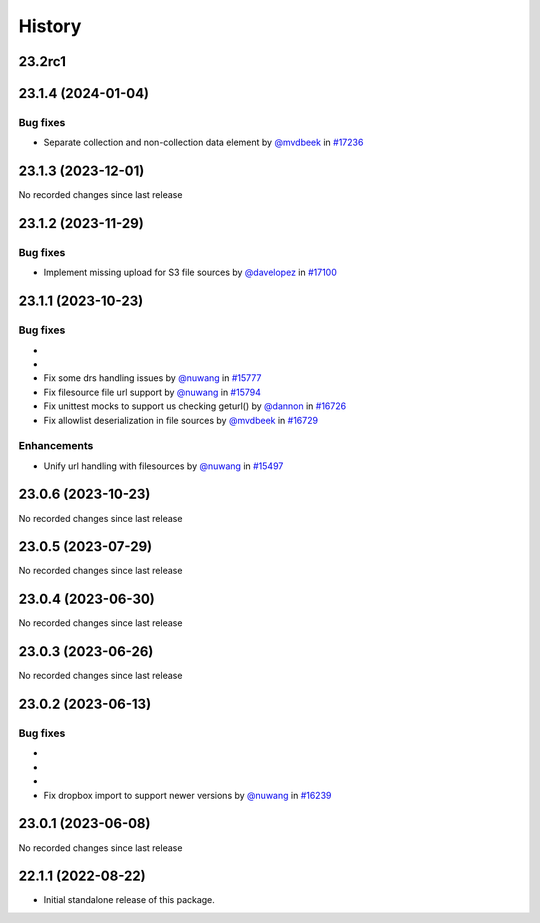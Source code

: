 History
-------

.. to_doc

-------
23.2rc1
-------



-------------------
23.1.4 (2024-01-04)
-------------------


=========
Bug fixes
=========

* Separate collection and non-collection data element by `@mvdbeek <https://github.com/mvdbeek>`_ in `#17236 <https://github.com/galaxyproject/galaxy/pull/17236>`_

-------------------
23.1.3 (2023-12-01)
-------------------

No recorded changes since last release

-------------------
23.1.2 (2023-11-29)
-------------------


=========
Bug fixes
=========

* Implement missing upload for S3 file sources by `@davelopez <https://github.com/davelopez>`_ in `#17100 <https://github.com/galaxyproject/galaxy/pull/17100>`_

-------------------
23.1.1 (2023-10-23)
-------------------


=========
Bug fixes
=========

* 
* 
* Fix some drs handling issues by `@nuwang <https://github.com/nuwang>`_ in `#15777 <https://github.com/galaxyproject/galaxy/pull/15777>`_
* Fix filesource file url support by `@nuwang <https://github.com/nuwang>`_ in `#15794 <https://github.com/galaxyproject/galaxy/pull/15794>`_
* Fix unittest mocks to support us checking geturl()  by `@dannon <https://github.com/dannon>`_ in `#16726 <https://github.com/galaxyproject/galaxy/pull/16726>`_
* Fix allowlist deserialization in file sources by `@mvdbeek <https://github.com/mvdbeek>`_ in `#16729 <https://github.com/galaxyproject/galaxy/pull/16729>`_

============
Enhancements
============

* Unify url handling with filesources by `@nuwang <https://github.com/nuwang>`_ in `#15497 <https://github.com/galaxyproject/galaxy/pull/15497>`_

-------------------
23.0.6 (2023-10-23)
-------------------

No recorded changes since last release

-------------------
23.0.5 (2023-07-29)
-------------------

No recorded changes since last release

-------------------
23.0.4 (2023-06-30)
-------------------

No recorded changes since last release

-------------------
23.0.3 (2023-06-26)
-------------------

No recorded changes since last release

-------------------
23.0.2 (2023-06-13)
-------------------


=========
Bug fixes
=========

* 
* 
* 
* Fix dropbox import to support newer versions by `@nuwang <https://github.com/nuwang>`_ in `#16239 <https://github.com/galaxyproject/galaxy/pull/16239>`_

-------------------
23.0.1 (2023-06-08)
-------------------

No recorded changes since last release

-------------------
22.1.1 (2022-08-22)
-------------------

* Initial standalone release of this package.
